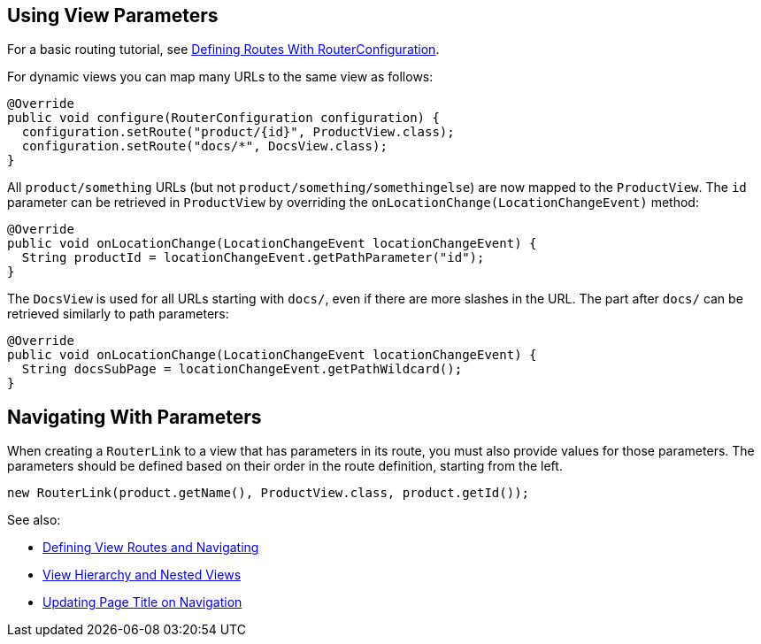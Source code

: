 ifdef::env-github[:outfilesuffix: .asciidoc]
== Using View Parameters

For a basic routing tutorial, see <<tutorial-routing-router-configuration#,Defining Routes With RouterConfiguration>>.

For dynamic views you can map many URLs to the same view as follows:

[source,java]
----
@Override
public void configure(RouterConfiguration configuration) {
  configuration.setRoute("product/{id}", ProductView.class);
  configuration.setRoute("docs/*", DocsView.class);
}
----

All `product/something` URLs (but not `product/something/somethingelse`) are now mapped to the `ProductView`. The `id` parameter can be retrieved in `ProductView` by overriding the `onLocationChange(LocationChangeEvent)` method:

[source,java]
----
@Override
public void onLocationChange(LocationChangeEvent locationChangeEvent) {
  String productId = locationChangeEvent.getPathParameter("id");
}
----

The `DocsView` is used for all URLs starting with `docs/`, even if there are more slashes in the URL. The part after `docs/` can be retrieved similarly to path parameters:

[source,java]
----
@Override
public void onLocationChange(LocationChangeEvent locationChangeEvent) {
  String docsSubPage = locationChangeEvent.getPathWildcard();
}
----

== Navigating With Parameters

When creating a `RouterLink` to a view that has parameters in its route, you must also provide values for those parameters.
The parameters should be defined based on their order in the route definition, starting from the left.
[source,java]
----
new RouterLink(product.getName(), ProductView.class, product.getId());
----

See also:

* <<tutorial-routing-router-configuration#,Defining View Routes and Navigating>>
* <<tutorial-routing-view-hierarchy#,View Hierarchy and Nested Views>>
* <<tutorial-routing-view-titles#,Updating Page Title on Navigation>>
